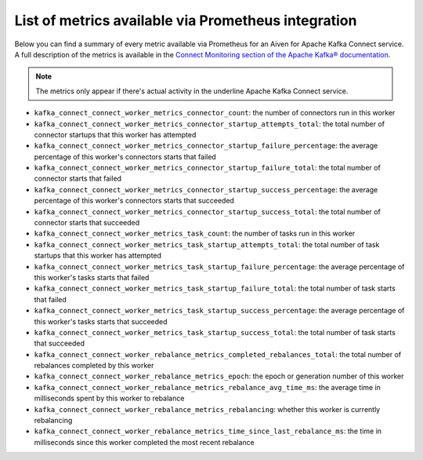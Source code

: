 List of metrics available via Prometheus integration
==================================================================

Below you can find a summary of every metric available via Prometheus for an Aiven for Apache Kafka Connect service.
A full description of the metrics is available in the `Connect Monitoring section of the Apache Kafka® documentation <http://kafka.apache.org/documentation/#connect_monitoring>`_.

.. Note::

    The metrics only appear if there's actual activity in the underline Apache Kafka Connect service.


* ``kafka_connect_connect_worker_metrics_connector_count``: the number of connectors run in this worker
* ``kafka_connect_connect_worker_metrics_connector_startup_attempts_total``: the total number of connector startups that this worker has attempted
* ``kafka_connect_connect_worker_metrics_connector_startup_failure_percentage``: the average percentage of this worker's connectors starts that failed
* ``kafka_connect_connect_worker_metrics_connector_startup_failure_total``: the total number of connector starts that failed
* ``kafka_connect_connect_worker_metrics_connector_startup_success_percentage``: the average percentage of this worker's connectors starts that succeeded
* ``kafka_connect_connect_worker_metrics_connector_startup_success_total``: the total number of connector starts that succeeded
* ``kafka_connect_connect_worker_metrics_task_count``: the number of tasks run in this worker
* ``kafka_connect_connect_worker_metrics_task_startup_attempts_total``: the total number of task startups that this worker has attempted
* ``kafka_connect_connect_worker_metrics_task_startup_failure_percentage``: the average percentage of this worker's tasks starts that failed
* ``kafka_connect_connect_worker_metrics_task_startup_failure_total``: the total number of task starts that failed
* ``kafka_connect_connect_worker_metrics_task_startup_success_percentage``: the average percentage of this worker's tasks starts that succeeded
* ``kafka_connect_connect_worker_metrics_task_startup_success_total``: the total number of task starts that succeeded
* ``kafka_connect_connect_worker_rebalance_metrics_completed_rebalances_total``: the total number of rebalances completed by this worker
* ``kafka_connect_connect_worker_rebalance_metrics_epoch``: the epoch or generation number of this worker
* ``kafka_connect_connect_worker_rebalance_metrics_rebalance_avg_time_ms``: the average time in milliseconds spent by this worker to rebalance
* ``kafka_connect_connect_worker_rebalance_metrics_rebalancing``: whether this worker is currently rebalancing
* ``kafka_connect_connect_worker_rebalance_metrics_time_since_last_rebalance_ms``: the time in milliseconds since this worker completed the most recent rebalance

